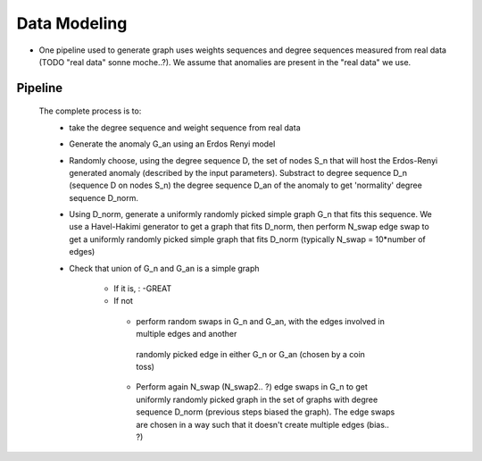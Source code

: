 .. _grap_dataModel:

Data Modeling
=============

* One pipeline used to generate graph uses weights sequences and degree sequences
  measured from real data (TODO "real data" sonne moche..?).
  We assume that anomalies are present in the "real data" we use.

Pipeline
--------

  The complete process is to:
    - take the degree sequence and weight sequence from real data

    - Generate the anomaly G_an using an Erdos Renyi model
    
    - Randomly choose, using the degree sequence D, the set of nodes S_n that will
      host the Erdos-Renyi generated anomaly (described by the input parameters).
      Substract to degree sequence D_n (sequence D on nodes S_n) the degree sequence
      D_an of the anomaly to get 'normality' degree sequence D_norm.

    - Using D_norm, generate a uniformly randomly picked simple graph G_n that fits this sequence.
      We use a Havel-Hakimi generator to get a graph that fits D_norm, then perform N_swap 
      edge swap to get a uniformly randomly picked simple graph that fits D_norm (typically N_swap = 10*number of edges)

    - Check that union of G_n and G_an is a simple graph

        - If it is, :
          -GREAT

        - If not
         - perform random swaps in G_n and G_an, with the edges involved in multiple edges and another
          randomly picked edge in either G_n or G_an (chosen by a coin toss)
         - Perform again N_swap (N_swap2.. ?) edge swaps in G_n to get uniformly randomly picked graph
           in the set of graphs with degree sequence D_norm (previous steps biased the graph).
           The edge swaps are chosen in a way such that it doesn't create multiple edges (bias.. ?)


 
